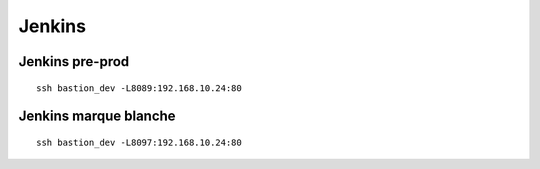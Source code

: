 Jenkins
=======

Jenkins pre-prod
----------------

::

    ssh bastion_dev -L8089:192.168.10.24:80


Jenkins marque blanche
----------------------

::

    ssh bastion_dev -L8097:192.168.10.24:80